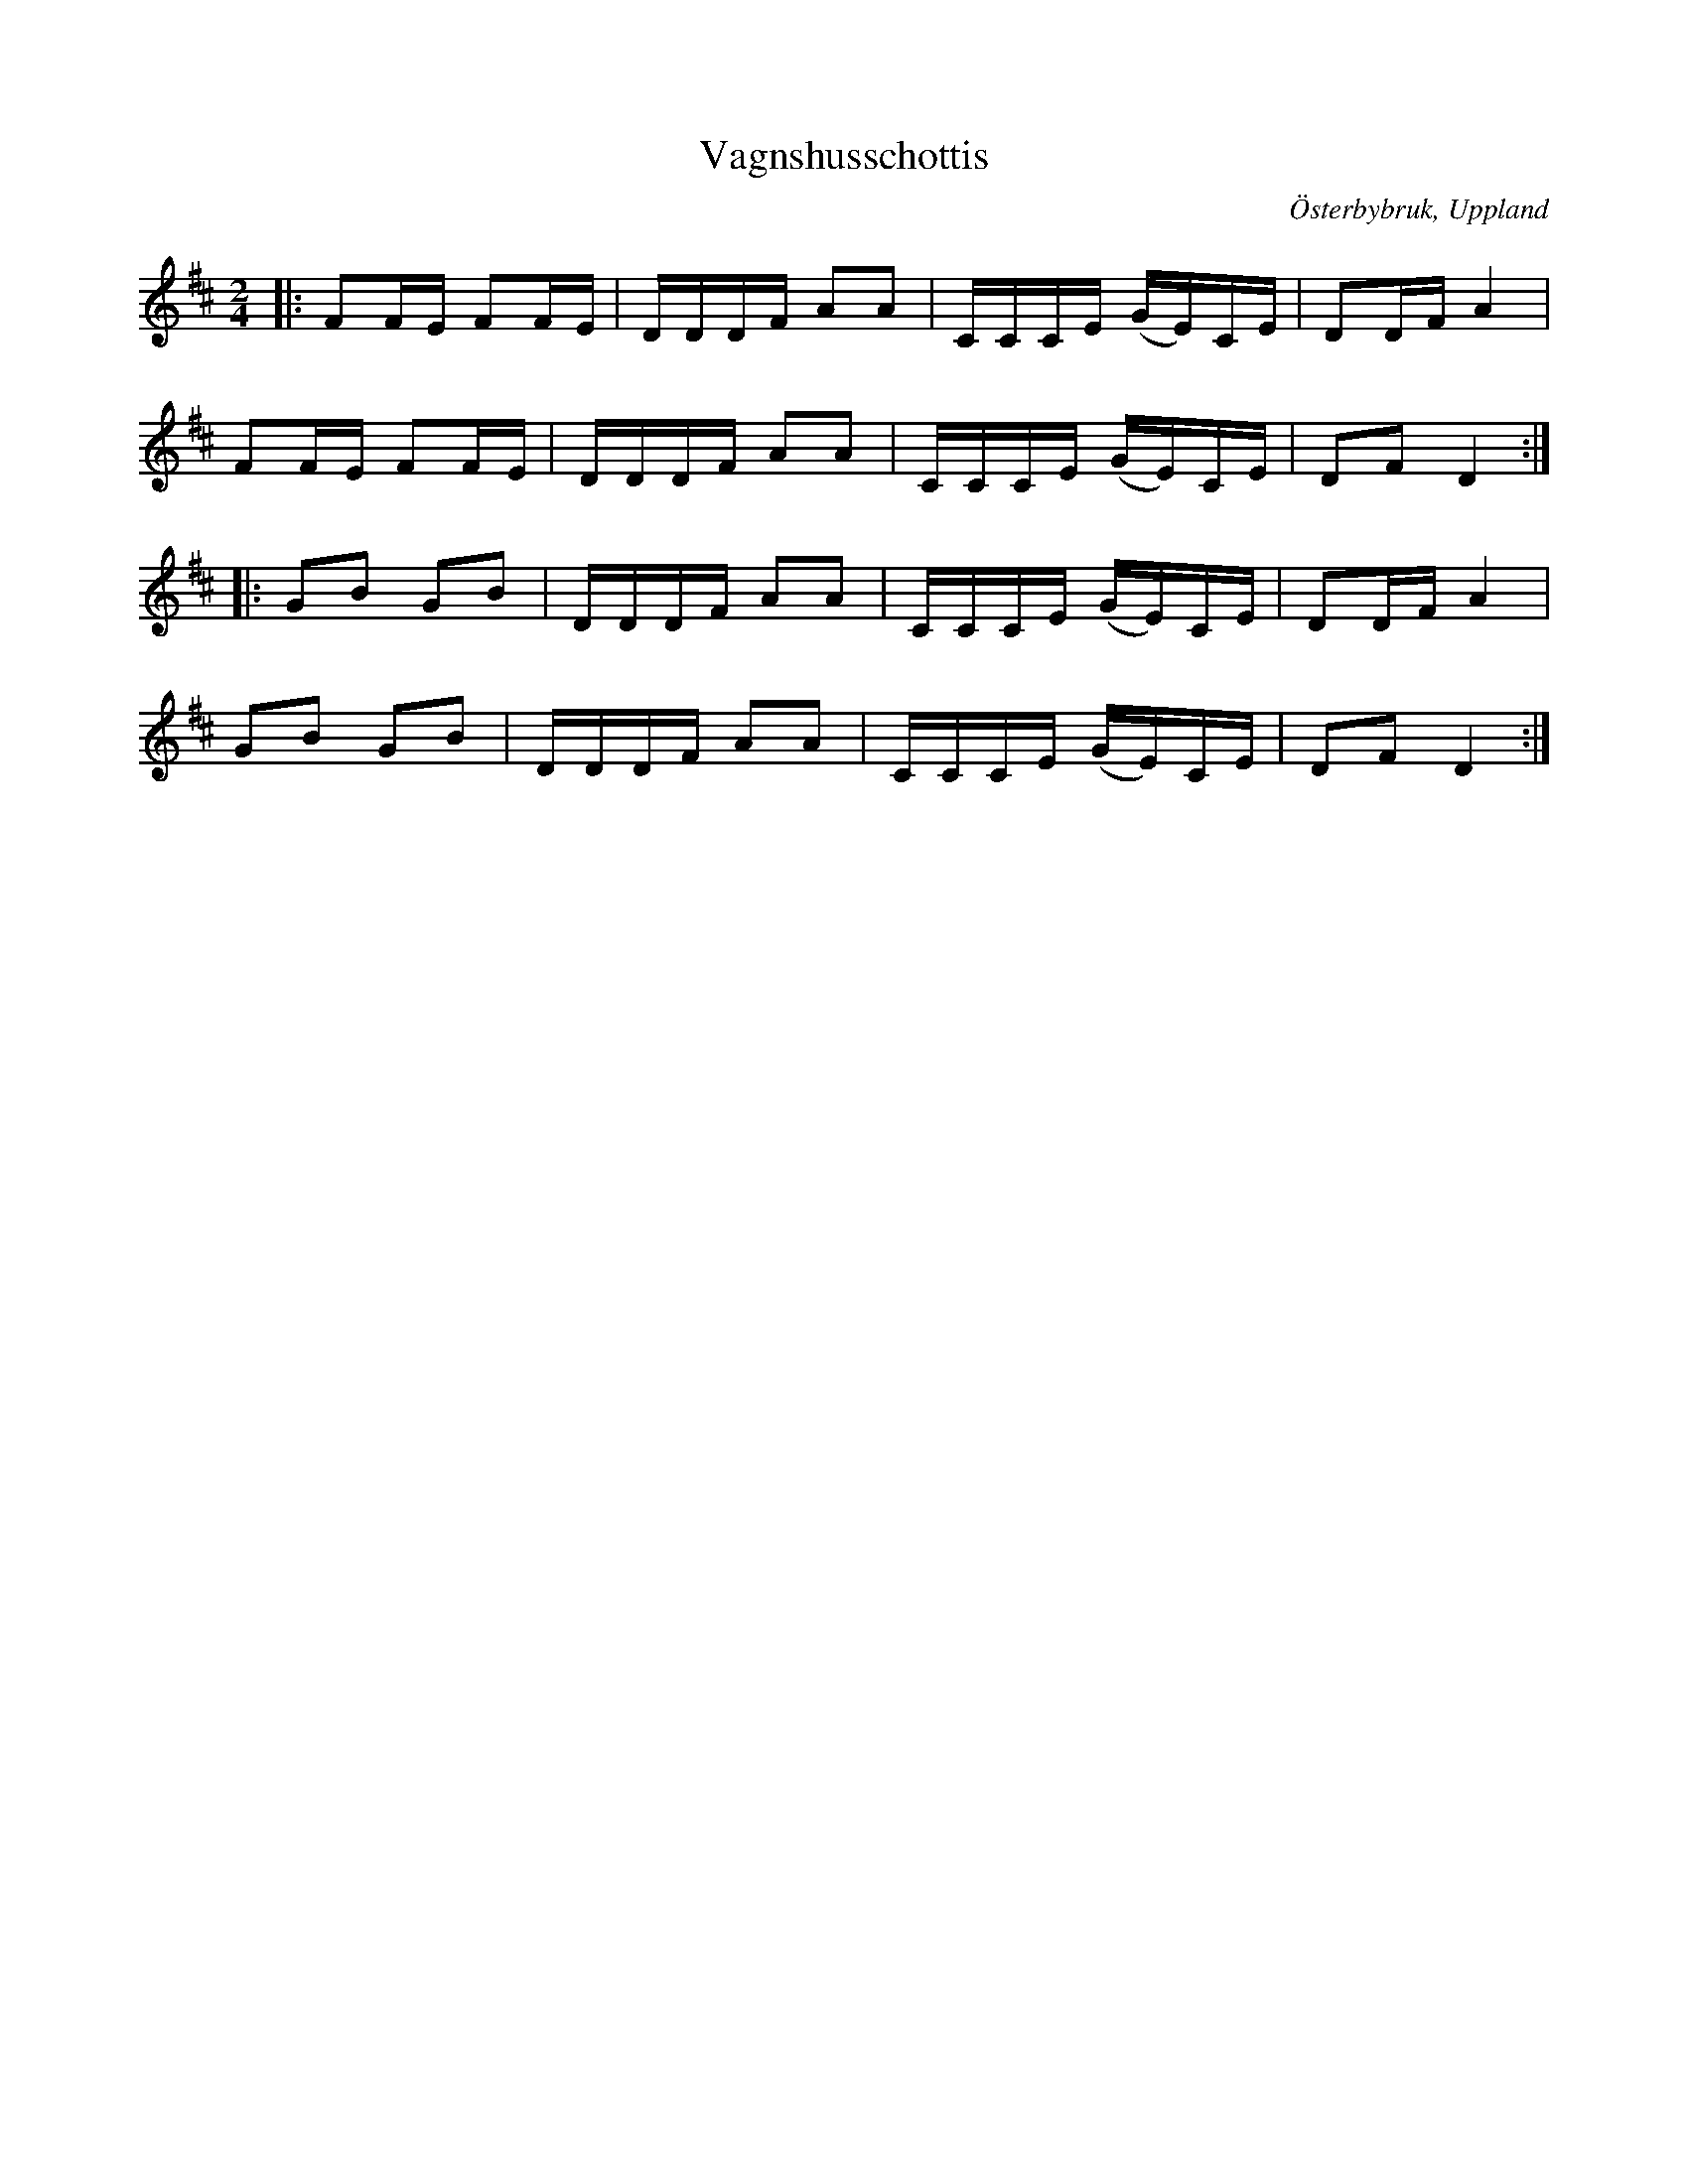 %%abc-charset utf-8

X:1
T:Vagnshusschottis
R:Schottis
Z:David Rönnlund, 09-02-19
O:Österbybruk, Uppland
S:Efter Justus Gille
S:Efter Viktor Vickman
M:2/4
L:1/8
N: [[!Sverige]], [[!Uppland]], [[!Österbybruk]]
K:D
|:FF/E/ FF/E/|D/D/D/F/ AA|C/C/C/E/ (G/E/)C/E/|DD/F/A2|
FF/E/ FF/E/|D/D/D/F/ AA|C/C/C/E/ (G/E/)C/E/|DF D2::
GB GB| D/D/D/F/ AA|C/C/C/E/ (G/E/)C/E/|DD/F/A2|
GB GB| D/D/D/F/ AA|C/C/C/E/ (G/E/)C/E/|DF D2:|

